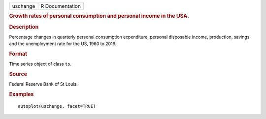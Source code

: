 .. container::

   .. container::

      ======== ===============
      uschange R Documentation
      ======== ===============

      .. rubric:: Growth rates of personal consumption and personal
         income in the USA.
         :name: growth-rates-of-personal-consumption-and-personal-income-in-the-usa.

      .. rubric:: Description
         :name: description

      Percentage changes in quarterly personal consumption expenditure,
      personal disposable income, production, savings and the
      unemployment rate for the US, 1960 to 2016.

      .. rubric:: Format
         :name: format

      Time series object of class ``ts``.

      .. rubric:: Source
         :name: source

      Federal Reserve Bank of St Louis.

      .. rubric:: Examples
         :name: examples

      ::

         autoplot(uschange, facet=TRUE)
